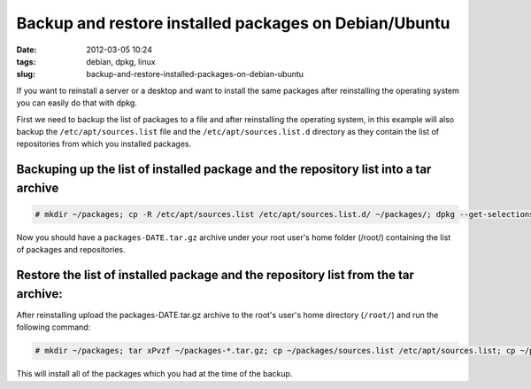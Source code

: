 Backup and restore installed packages on Debian/Ubuntu
######################################################
:date: 2012-03-05 10:24
:tags: debian, dpkg, linux
:slug: backup-and-restore-installed-packages-on-debian-ubuntu

If you want to reinstall a server or a desktop and want to install the same packages after reinstalling the operating system you can easily do that with dpkg.

First we need to backup the list of packages to a file and after reinstalling the operating system, in this example will also backup the ``/etc/apt/sources.list`` file and the ``/etc/apt/sources.list.d`` directory as they contain the list of repositories from which you installed packages.

Backuping up the list of installed package and the repository list into a tar archive
-------------------------------------------------------------------------------------

.. code-block:: console

    # mkdir ~/packages; cp -R /etc/apt/sources.list /etc/apt/sources.list.d/ ~/packages/; dpkg --get-selections > ~/packages/package.list; tar cPvzf ~/packages-`date +%Y-%m-%d`.tar.gz ~/packages/; rm -rf ~/packages/

Now you should have a ``packages-DATE.tar.gz`` archive under your root user's home folder (/root/) containing the list of packages and repositories.

Restore the list of installed package and the repository list from the tar archive:
-----------------------------------------------------------------------------------

After reinstalling upload the packages-DATE.tar.gz archive to the root's user's home directory (``/root/``) and run the following command:

.. code-block:: console

    # mkdir ~/packages; tar xPvzf ~/packages-*.tar.gz; cp ~/packages/sources.list /etc/apt/sources.list; cp ~/packages/sources.list.d/* /etc/apt/sources.list.d/;apt-get update; dpkg --set-selections < ~/packages/package.list; apt-get install --yes dselect; dselect update; apt-get dselect-upgrade

This will install all of the packages which you had at the time of the backup.
